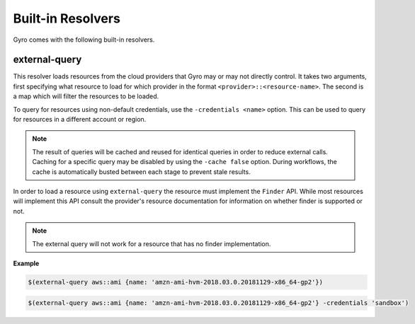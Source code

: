 Built-in Resolvers
+++++++++++++++++++

Gyro comes with the following built-in resolvers.

external-query
--------------

This resolver loads resources from the cloud providers that Gyro may or may not directly control. It takes two arguments, first specifying what resource to load for which provider in the format ``<provider>::<resource-name>``. The second is a map which will filter the resources to be loaded.

To query for resources using non-default credentials, use the ``-credentials <name>`` option. This can be used to
query for resources in a different account or region. 

.. note:: The result of queries will be cached and reused for identical queries in order to reduce external calls. Caching for a specific query may be disabled by using the ``-cache false`` option. During workflows, the cache is automatically busted between each stage to prevent stale results.

In order to load a resource using ``external-query`` the resource must implement the ``Finder`` API. While most resources will implement this API consult the provider's resource documentation for information on whether finder is supported or not.

.. note:: The external query will not work for a resource that has no finder implementation.

**Example**

.. code::

    $(external-query aws::ami {name: 'amzn-ami-hvm-2018.03.0.20181129-x86_64-gp2'})

.. code::

    $(external-query aws::ami {name: 'amzn-ami-hvm-2018.03.0.20181129-x86_64-gp2'} -credentials 'sandbox')
